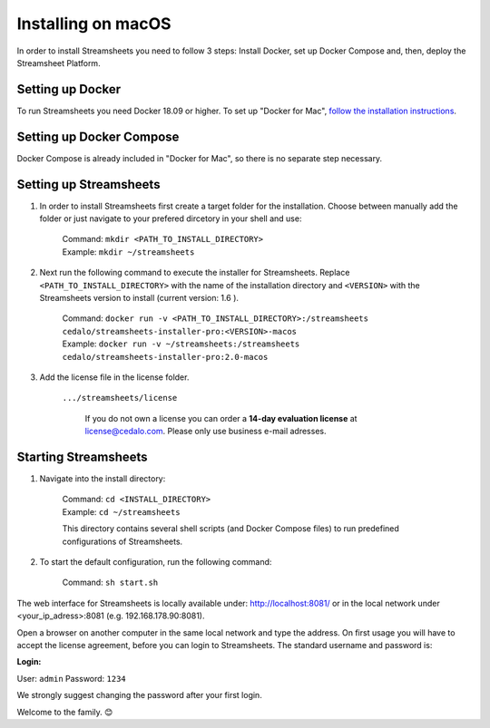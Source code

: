 Installing on macOS
======================

In order to install Streamsheets you need to follow 3 steps: Install Docker, set up Docker Compose and, then, deploy the Streamsheet Platform.

Setting up Docker
----------------------

To run Streamsheets you need Docker 18.09 or higher. To set up "Docker for Mac", `follow the installation instructions <https://docs.docker.com/docker-for-mac/install/>`_.

Setting up Docker Compose
--------------------------

Docker Compose is already included in "Docker for Mac", so there is no separate step necessary.

Setting up Streamsheets
---------------------------


1. In order to install Streamsheets first create a target folder for the installation. Choose between manually add the folder or just navigate to your prefered dircetory in your shell and use:

    | Command:  ``mkdir <PATH_TO_INSTALL_DIRECTORY>`` 
    | Example:  ``mkdir ~/streamsheets``

2. Next run the following command to execute the installer for Streamsheets. Replace ``<PATH_TO_INSTALL_DIRECTORY>`` with the name of the installation directory and ``<VERSION>`` with the Streamsheets version to install (current version: 1.6 ).

    | Command: ``docker run -v <PATH_TO_INSTALL_DIRECTORY>:/streamsheets cedalo/streamsheets-installer-pro:<VERSION>-macos``
    | Example: ``docker run -v ~/streamsheets:/streamsheets cedalo/streamsheets-installer-pro:2.0-macos``
    
3. Add the license file in the license folder. 

    | ``.../streamsheets/license``

                If you do not own a license you can order a **14-day evaluation license** at license@cedalo.com. Please only use business e-mail adresses.
                
Starting Streamsheets
----------------------

1. Navigate into the install directory:

	| Command: ``cd <INSTALL_DIRECTORY>``
	| Example: ``cd ~/streamsheets`` 

	This directory contains several shell scripts (and Docker Compose files) to run predefined configurations of Streamsheets. 

2. To start the default configuration, run the following command:

	| Command: ``sh start.sh``

The web interface for Streamsheets is locally available under: http://localhost:8081/ or in the local network under <your_ip_adress>:8081  (e.g. 192.168.178.90:8081).

Open a browser on another computer in the same local network and type the address. On first usage you will have to accept the license agreement, before you can login to Streamsheets. The standard username and password is:

**Login:**

User: ``admin``
Password: ``1234``

We strongly suggest changing the password after your first login.

Welcome to the family. 😊 

 
 